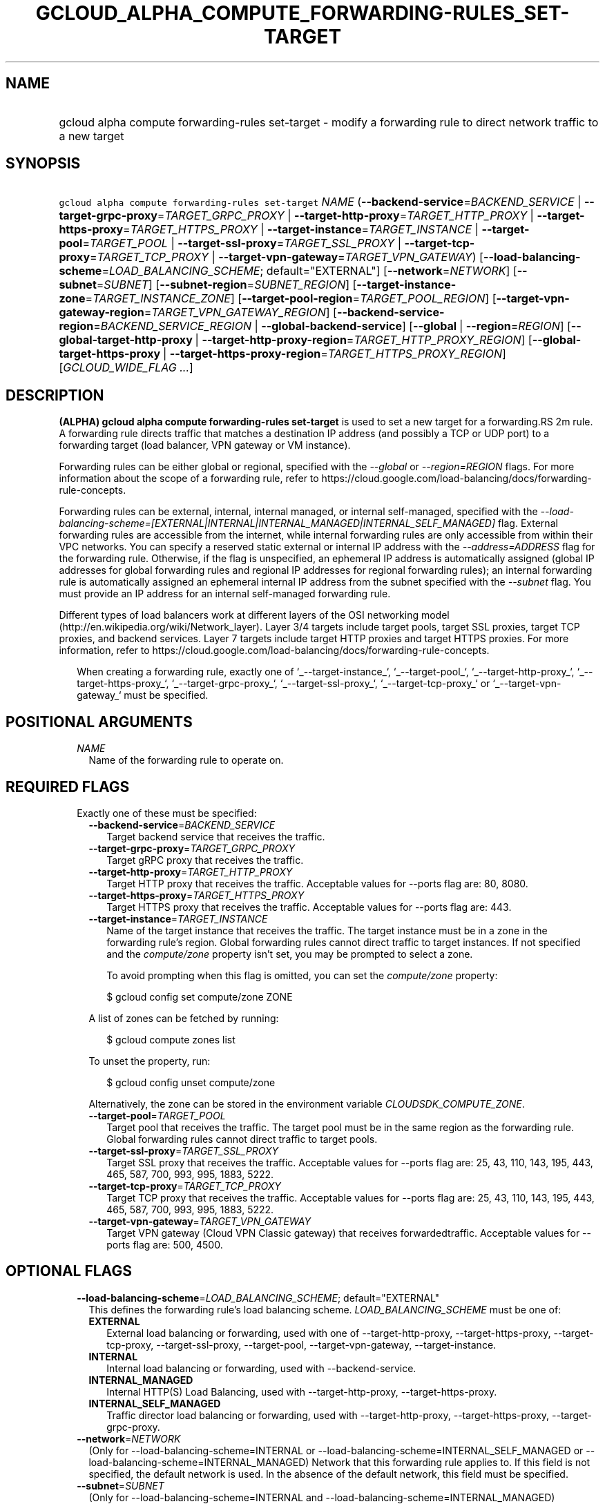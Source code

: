 
.TH "GCLOUD_ALPHA_COMPUTE_FORWARDING\-RULES_SET\-TARGET" 1



.SH "NAME"
.HP
gcloud alpha compute forwarding\-rules set\-target \- modify a forwarding rule to direct network traffic to a new target



.SH "SYNOPSIS"
.HP
\f5gcloud alpha compute forwarding\-rules set\-target\fR \fINAME\fR (\fB\-\-backend\-service\fR=\fIBACKEND_SERVICE\fR\ |\ \fB\-\-target\-grpc\-proxy\fR=\fITARGET_GRPC_PROXY\fR\ |\ \fB\-\-target\-http\-proxy\fR=\fITARGET_HTTP_PROXY\fR\ |\ \fB\-\-target\-https\-proxy\fR=\fITARGET_HTTPS_PROXY\fR\ |\ \fB\-\-target\-instance\fR=\fITARGET_INSTANCE\fR\ |\ \fB\-\-target\-pool\fR=\fITARGET_POOL\fR\ |\ \fB\-\-target\-ssl\-proxy\fR=\fITARGET_SSL_PROXY\fR\ |\ \fB\-\-target\-tcp\-proxy\fR=\fITARGET_TCP_PROXY\fR\ |\ \fB\-\-target\-vpn\-gateway\fR=\fITARGET_VPN_GATEWAY\fR) [\fB\-\-load\-balancing\-scheme\fR=\fILOAD_BALANCING_SCHEME\fR;\ default="EXTERNAL"] [\fB\-\-network\fR=\fINETWORK\fR] [\fB\-\-subnet\fR=\fISUBNET\fR] [\fB\-\-subnet\-region\fR=\fISUBNET_REGION\fR] [\fB\-\-target\-instance\-zone\fR=\fITARGET_INSTANCE_ZONE\fR] [\fB\-\-target\-pool\-region\fR=\fITARGET_POOL_REGION\fR] [\fB\-\-target\-vpn\-gateway\-region\fR=\fITARGET_VPN_GATEWAY_REGION\fR] [\fB\-\-backend\-service\-region\fR=\fIBACKEND_SERVICE_REGION\fR\ |\ \fB\-\-global\-backend\-service\fR] [\fB\-\-global\fR\ |\ \fB\-\-region\fR=\fIREGION\fR] [\fB\-\-global\-target\-http\-proxy\fR\ |\ \fB\-\-target\-http\-proxy\-region\fR=\fITARGET_HTTP_PROXY_REGION\fR] [\fB\-\-global\-target\-https\-proxy\fR\ |\ \fB\-\-target\-https\-proxy\-region\fR=\fITARGET_HTTPS_PROXY_REGION\fR] [\fIGCLOUD_WIDE_FLAG\ ...\fR]



.SH "DESCRIPTION"

\fB(ALPHA)\fR \fBgcloud alpha compute forwarding\-rules set\-target\fR is used
to set a new target for a forwarding.RS 2m
rule.
 A forwarding rule directs traffic that
matches a destination IP address (and possibly a TCP or UDP port) to a
forwarding target (load balancer, VPN gateway or VM instance).
.RE

Forwarding rules can be either global or regional, specified with the
\f5\fI\-\-global\fR\fR or \f5\fI\-\-region=REGION\fR\fR flags. For more
information about the scope of a forwarding rule, refer to
https://cloud.google.com/load\-balancing/docs/forwarding\-rule\-concepts.

Forwarding rules can be external, internal, internal managed, or internal
self\-managed, specified with the
\f5\fI\-\-load\-balancing\-scheme=[EXTERNAL|INTERNAL|INTERNAL_MANAGED|INTERNAL_SELF_MANAGED]\fR\fR
flag. External forwarding rules are accessible from the internet, while internal
forwarding rules are only accessible from within their VPC networks. You can
specify a reserved static external or internal IP address with the
\f5\fI\-\-address=ADDRESS\fR\fR flag for the forwarding rule. Otherwise, if the
flag is unspecified, an ephemeral IP address is automatically assigned (global
IP addresses for global forwarding rules and regional IP addresses for regional
forwarding rules); an internal forwarding rule is automatically assigned an
ephemeral internal IP address from the subnet specified with the
\f5\fI\-\-subnet\fR\fR flag. You must provide an IP address for an internal
self\-managed forwarding rule.

Different types of load balancers work at different layers of the OSI networking
model (http://en.wikipedia.org/wiki/Network_layer). Layer 3/4 targets include
target pools, target SSL proxies, target TCP proxies, and backend services.
Layer 7 targets include target HTTP proxies and target HTTPS proxies. For more
information, refer to
https://cloud.google.com/load\-balancing/docs/forwarding\-rule\-concepts.


.RS 2m
When creating a forwarding rule, exactly one of  `_\-\-target\-instance_`,
`_\-\-target\-pool_`, `_\-\-target\-http\-proxy_`, `_\-\-target\-https\-proxy_`,
`_\-\-target\-grpc\-proxy_`, `_\-\-target\-ssl\-proxy_`,
`_\-\-target\-tcp\-proxy_` or `_\-\-target\-vpn\-gateway_`
must be specified.
.RE



.SH "POSITIONAL ARGUMENTS"

.RS 2m
.TP 2m
\fINAME\fR
Name of the forwarding rule to operate on.


.RE
.sp

.SH "REQUIRED FLAGS"

.RS 2m
.TP 2m

Exactly one of these must be specified:

.RS 2m
.TP 2m
\fB\-\-backend\-service\fR=\fIBACKEND_SERVICE\fR
Target backend service that receives the traffic.

.TP 2m
\fB\-\-target\-grpc\-proxy\fR=\fITARGET_GRPC_PROXY\fR
Target gRPC proxy that receives the traffic.

.TP 2m
\fB\-\-target\-http\-proxy\fR=\fITARGET_HTTP_PROXY\fR
Target HTTP proxy that receives the traffic. Acceptable values for \-\-ports
flag are: 80, 8080.

.TP 2m
\fB\-\-target\-https\-proxy\fR=\fITARGET_HTTPS_PROXY\fR
Target HTTPS proxy that receives the traffic. Acceptable values for \-\-ports
flag are: 443.

.TP 2m
\fB\-\-target\-instance\fR=\fITARGET_INSTANCE\fR
Name of the target instance that receives the traffic. The target instance must
be in a zone in the forwarding rule's region. Global forwarding rules cannot
direct traffic to target instances. If not specified and the
\f5\fIcompute/zone\fR\fR property isn't set, you may be prompted to select a
zone.

To avoid prompting when this flag is omitted, you can set the
\f5\fIcompute/zone\fR\fR property:

.RS 2m
$ gcloud config set compute/zone ZONE
.RE

A list of zones can be fetched by running:

.RS 2m
$ gcloud compute zones list
.RE

To unset the property, run:

.RS 2m
$ gcloud config unset compute/zone
.RE

Alternatively, the zone can be stored in the environment variable
\f5\fICLOUDSDK_COMPUTE_ZONE\fR\fR.

.TP 2m
\fB\-\-target\-pool\fR=\fITARGET_POOL\fR
Target pool that receives the traffic. The target pool must be in the same
region as the forwarding rule. Global forwarding rules cannot direct traffic to
target pools.

.TP 2m
\fB\-\-target\-ssl\-proxy\fR=\fITARGET_SSL_PROXY\fR
Target SSL proxy that receives the traffic. Acceptable values for \-\-ports flag
are: 25, 43, 110, 143, 195, 443, 465, 587, 700, 993, 995, 1883, 5222.

.TP 2m
\fB\-\-target\-tcp\-proxy\fR=\fITARGET_TCP_PROXY\fR
Target TCP proxy that receives the traffic. Acceptable values for \-\-ports flag
are: 25, 43, 110, 143, 195, 443, 465, 587, 700, 993, 995, 1883, 5222.

.TP 2m
\fB\-\-target\-vpn\-gateway\fR=\fITARGET_VPN_GATEWAY\fR
Target VPN gateway (Cloud VPN Classic gateway) that receives forwardedtraffic.
Acceptable values for \-\-ports flag are: 500, 4500.


.RE
.RE
.sp

.SH "OPTIONAL FLAGS"

.RS 2m
.TP 2m
\fB\-\-load\-balancing\-scheme\fR=\fILOAD_BALANCING_SCHEME\fR; default="EXTERNAL"
This defines the forwarding rule's load balancing scheme.
\fILOAD_BALANCING_SCHEME\fR must be one of:

.RS 2m
.TP 2m
\fBEXTERNAL\fR
External load balancing or forwarding, used with one of \-\-target\-http\-proxy,
\-\-target\-https\-proxy, \-\-target\-tcp\-proxy, \-\-target\-ssl\-proxy,
\-\-target\-pool, \-\-target\-vpn\-gateway, \-\-target\-instance.
.TP 2m
\fBINTERNAL\fR
Internal load balancing or forwarding, used with \-\-backend\-service.
.TP 2m
\fBINTERNAL_MANAGED\fR
Internal HTTP(S) Load Balancing, used with \-\-target\-http\-proxy,
\-\-target\-https\-proxy.
.TP 2m
\fBINTERNAL_SELF_MANAGED\fR
Traffic director load balancing or forwarding, used with
\-\-target\-http\-proxy, \-\-target\-https\-proxy, \-\-target\-grpc\-proxy.
.RE
.sp


.TP 2m
\fB\-\-network\fR=\fINETWORK\fR
(Only for \-\-load\-balancing\-scheme=INTERNAL or
\-\-load\-balancing\-scheme=INTERNAL_SELF_MANAGED or
\-\-load\-balancing\-scheme=INTERNAL_MANAGED) Network that this forwarding rule
applies to. If this field is not specified, the default network is used. In the
absence of the default network, this field must be specified.

.TP 2m
\fB\-\-subnet\fR=\fISUBNET\fR
(Only for \-\-load\-balancing\-scheme=INTERNAL and
\-\-load\-balancing\-scheme=INTERNAL_MANAGED) Subnetwork that this forwarding
rule applies to. If the network is auto mode, this flag is optional. If the
network is custom mode, this flag is required.

.TP 2m
\fB\-\-subnet\-region\fR=\fISUBNET_REGION\fR
Region of the subnetwork to operate on. If not specified, the region is set to
the region of the forwarding rule. Overrides the default \fBcompute/region\fR
property value for this command invocation.

.TP 2m
\fB\-\-target\-instance\-zone\fR=\fITARGET_INSTANCE_ZONE\fR
Zone of the target instance to operate on. Overrides the default
\fBcompute/zone\fR property value for this command invocation.

.TP 2m
\fB\-\-target\-pool\-region\fR=\fITARGET_POOL_REGION\fR
Region of the target pool to operate on. If not specified, the region is set to
the region of the forwarding rule. Overrides the default \fBcompute/region\fR
property value for this command invocation.

.TP 2m
\fB\-\-target\-vpn\-gateway\-region\fR=\fITARGET_VPN_GATEWAY_REGION\fR
Region of the VPN gateway to operate on. If not specified, the region is set to
the region of the forwarding rule. Overrides the default \fBcompute/region\fR
property value for this command invocation.

.TP 2m

At most one of these may be specified:

.RS 2m
.TP 2m
\fB\-\-backend\-service\-region\fR=\fIBACKEND_SERVICE_REGION\fR
Region of the backend service to operate on. If not specified, the region is set
to the region of the forwarding rule. Overrides the default \fBcompute/region\fR
property value for this command invocation.

.TP 2m
\fB\-\-global\-backend\-service\fR
If set, the backend service is global.

.RE
.sp
.TP 2m

At most one of these may be specified:

.RS 2m
.TP 2m
\fB\-\-global\fR
If set, the forwarding rule is global.

.TP 2m
\fB\-\-region\fR=\fIREGION\fR
Region of the forwarding rule to operate on. If not specified, you may be
prompted to select a region.

To avoid prompting when this flag is omitted, you can set the
\f5\fIcompute/region\fR\fR property:

.RS 2m
$ gcloud config set compute/region REGION
.RE

A list of regions can be fetched by running:

.RS 2m
$ gcloud compute regions list
.RE

To unset the property, run:

.RS 2m
$ gcloud config unset compute/region
.RE

Alternatively, the region can be stored in the environment variable
\f5\fICLOUDSDK_COMPUTE_REGION\fR\fR.

.RE
.sp
.TP 2m

At most one of these may be specified:

.RS 2m
.TP 2m
\fB\-\-global\-target\-http\-proxy\fR
If set, the http proxy is global.

.TP 2m
\fB\-\-target\-http\-proxy\-region\fR=\fITARGET_HTTP_PROXY_REGION\fR
Region of the http proxy to operate on. If not specified, you may be prompted to
select a region.

To avoid prompting when this flag is omitted, you can set the
\f5\fIcompute/region\fR\fR property:

.RS 2m
$ gcloud config set compute/region REGION
.RE

A list of regions can be fetched by running:

.RS 2m
$ gcloud compute regions list
.RE

To unset the property, run:

.RS 2m
$ gcloud config unset compute/region
.RE

Alternatively, the region can be stored in the environment variable
\f5\fICLOUDSDK_COMPUTE_REGION\fR\fR.

.RE
.sp
.TP 2m

At most one of these may be specified:

.RS 2m
.TP 2m
\fB\-\-global\-target\-https\-proxy\fR
If set, the https proxy is global.

.TP 2m
\fB\-\-target\-https\-proxy\-region\fR=\fITARGET_HTTPS_PROXY_REGION\fR
Region of the https proxy to operate on. If not specified, you may be prompted
to select a region.

To avoid prompting when this flag is omitted, you can set the
\f5\fIcompute/region\fR\fR property:

.RS 2m
$ gcloud config set compute/region REGION
.RE

A list of regions can be fetched by running:

.RS 2m
$ gcloud compute regions list
.RE

To unset the property, run:

.RS 2m
$ gcloud config unset compute/region
.RE

Alternatively, the region can be stored in the environment variable
\f5\fICLOUDSDK_COMPUTE_REGION\fR\fR.


.RE
.RE
.sp

.SH "GCLOUD WIDE FLAGS"

These flags are available to all commands: \-\-account, \-\-billing\-project,
\-\-configuration, \-\-flags\-file, \-\-flatten, \-\-format, \-\-help,
\-\-impersonate\-service\-account, \-\-log\-http, \-\-project, \-\-quiet,
\-\-trace\-token, \-\-user\-output\-enabled, \-\-verbosity.

Run \fB$ gcloud help\fR for details.



.SH "NOTES"

This command is currently in ALPHA and may change without notice. If this
command fails with API permission errors despite specifying the right project,
you may be trying to access an API with an invitation\-only early access
allowlist. These variants are also available:

.RS 2m
$ gcloud compute forwarding\-rules set\-target
$ gcloud beta compute forwarding\-rules set\-target
.RE

